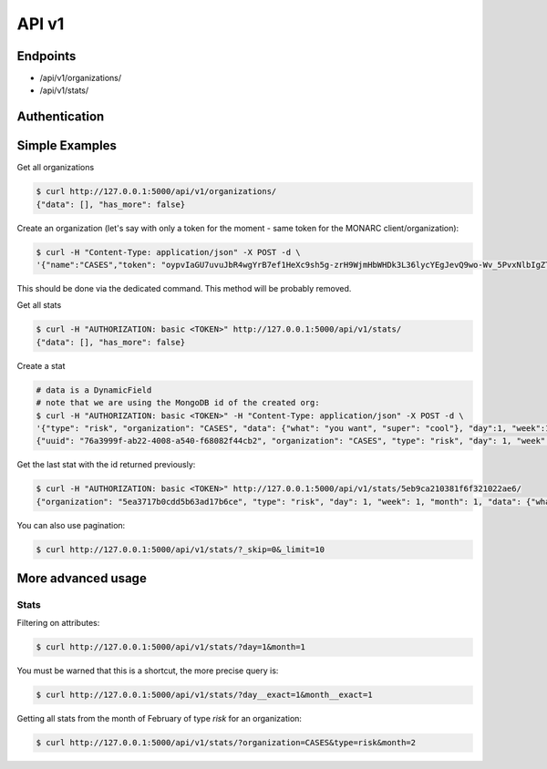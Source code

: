 API v1
======

Endpoints
---------

- /api/v1/organizations/
- /api/v1/stats/


Authentication
--------------


Simple Examples
---------------


Get all organizations

.. code-block:: bash

    $ curl http://127.0.0.1:5000/api/v1/organizations/
    {"data": [], "has_more": false}



Create an organization (let's say with only a token for the moment - same token for the MONARC client/organization):

.. code-block:: bash

    $ curl -H "Content-Type: application/json" -X POST -d \
    '{"name":"CASES","token": "oypvIaGU7uvuJbR4wgYrB7ef1HeXc9sh5g-zrH9WjmHbWHDk3L36lycYEgJevQ9wo-Wv_5PvxNlbIgZTBXVaMw"}' http://127.0.0.1:5000/api/v1/organizations/

This should be done via the dedicated command. This method will be probably removed.



Get all stats

.. code-block:: bash

    $ curl -H "AUTHORIZATION: basic <TOKEN>" http://127.0.0.1:5000/api/v1/stats/
    {"data": [], "has_more": false}



Create a stat

.. code-block:: bash

    # data is a DynamicField
    # note that we are using the MongoDB id of the created org:
    $ curl -H "AUTHORIZATION: basic <TOKEN>" -H "Content-Type: application/json" -X POST -d \
    '{"type": "risk", "organization": "CASES", "data": {"what": "you want", "super": "cool"}, "day":1, "week":1, "month":1}' http://127.0.0.1:5000/api/v1/stats/
    {"uuid": "76a3999f-ab22-4008-a540-f68082f44cb2", "organization": "CASES", "type": "risk", "day": 1, "week": 1, "month": 1, "data": {"what": "you want", "super": "cool"}, "created_at": "2020-05-11T21:56:49.584000", "updated_at": "2020-05-11T21:56:49.584000", "id": "5eb9ca210381f6f321022ae6"}



Get the last stat with the id returned previously:

.. code-block:: bash

    $ curl -H "AUTHORIZATION: basic <TOKEN>" http://127.0.0.1:5000/api/v1/stats/5eb9ca210381f6f321022ae6/
    {"organization": "5ea3717b0cdd5b63ad17b6ce", "type": "risk", "day": 1, "week": 1, "month": 1, "data": {"what": "you want", "super": "cool"}, "created_at": "2020-04-24T23:38:26.326000", "updated_at": "2020-04-24T23:38:26.326000", "id": "5ea378728f826c539837436a"}



You can also use pagination:

.. code-block:: bash

    $ curl http://127.0.0.1:5000/api/v1/stats/?_skip=0&_limit=10



More advanced usage
-------------------

Stats
~~~~~

Filtering on attributes:

.. code-block:: bash

    $ curl http://127.0.0.1:5000/api/v1/stats/?day=1&month=1


You must be warned that this is a shortcut, the more precise query is:


.. code-block:: bash

    $ curl http://127.0.0.1:5000/api/v1/stats/?day__exact=1&month__exact=1


Getting all stats from the month of February of type *risk* for an organization:

.. code-block:: bash

    $ curl http://127.0.0.1:5000/api/v1/stats/?organization=CASES&type=risk&month=2
